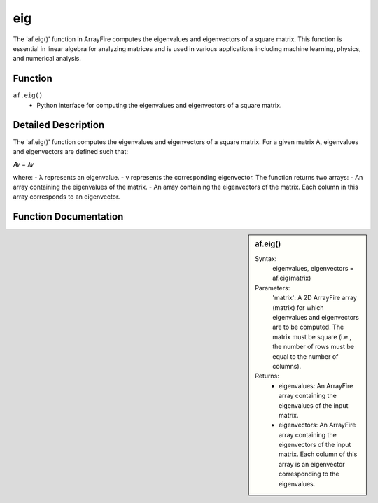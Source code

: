 eig
===
The 'af.eig()' function in ArrayFire computes the eigenvalues and eigenvectors of a square matrix. This function is essential in linear algebra for analyzing matrices and is used in various applications including machine learning, physics, and numerical analysis.

Function
--------
:literal:`af.eig()`
    - Python interface for computing the eigenvalues and eigenvectors of a square matrix.

Detailed Description
--------------------
The 'af.eig()' function computes the eigenvalues and eigenvectors of a square matrix. For a given matrix 
A, eigenvalues and eigenvectors are defined such that:

𝐴𝑣 = 𝜆𝑣


where:
- λ represents an eigenvalue.
- v represents the corresponding eigenvector.
The function returns two arrays:
- An array containing the eigenvalues of the matrix.
- An array containing the eigenvectors of the matrix. Each column in this array corresponds to an eigenvector.

Function Documentation
----------------------
.. sidebar:: af.eig()

    Syntax:
        eigenvalues, eigenvectors = af.eig(matrix)
    
    Parameters:
        'matrix': A 2D ArrayFire array (matrix) for which eigenvalues and eigenvectors are to be computed. The matrix must be square (i.e., the number of rows must be equal to the number of columns).

    Returns:
        - eigenvalues: An ArrayFire array containing the eigenvalues of the input matrix.
        - eigenvectors: An ArrayFire array containing the eigenvectors of the input matrix. Each column of this array is an eigenvector corresponding to the eigenvalues.
